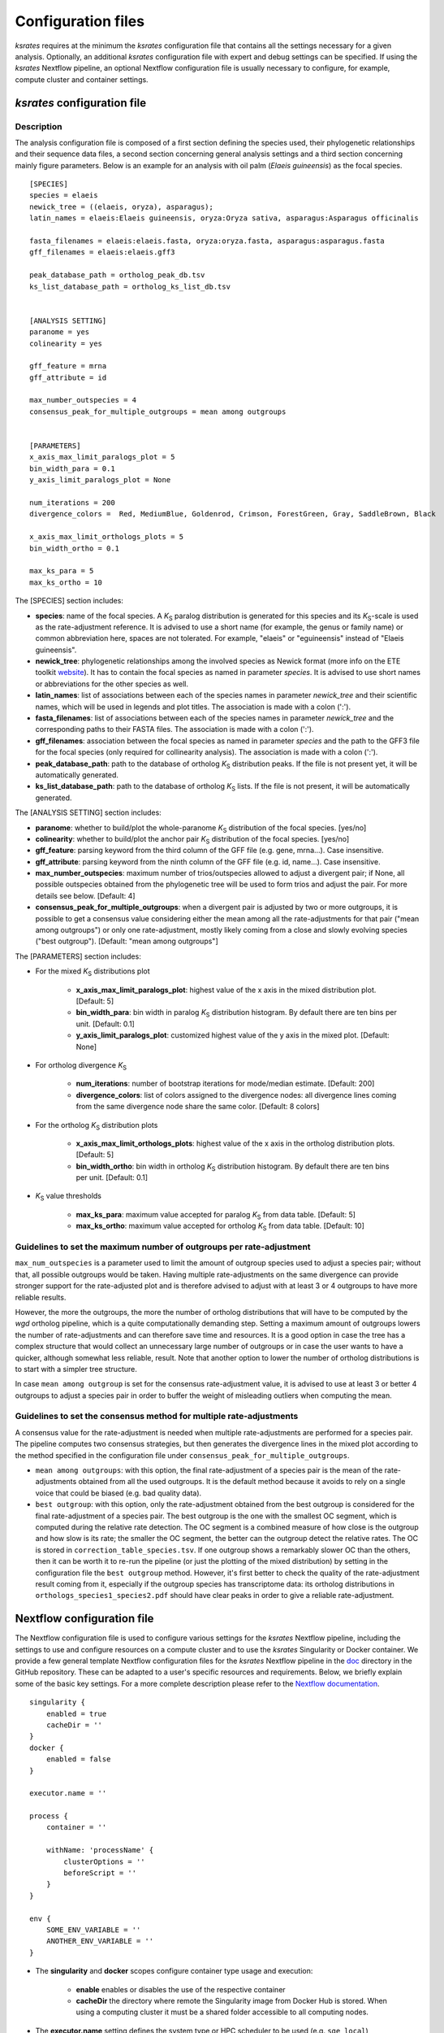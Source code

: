.. _`config_sections`:

Configuration files
*******************

*ksrates* requires at the minimum the *ksrates* configuration file that contains all the settings necessary for a given analysis. Optionally, an additional *ksrates* configuration file with expert and debug settings can be specified. If using the *ksrates* Nextflow pipeline, an optional Nextflow configuration file is usually necessary to configure, for example, compute cluster and container settings.


.. _`pipeline_config_section`:

*ksrates* configuration file
============================

Description
-----------

The analysis configuration file is composed of a first section defining the species used, their phylogenetic relationships and their sequence data files, a second section concerning general analysis settings and a third section concerning mainly figure parameters. Below is an example for an analysis with oil palm (*Elaeis guineensis*) as the focal species. ::

    [SPECIES]
    species = elaeis
    newick_tree = ((elaeis, oryza), asparagus);
    latin_names = elaeis:Elaeis guineensis, oryza:Oryza sativa, asparagus:Asparagus officinalis

    fasta_filenames = elaeis:elaeis.fasta, oryza:oryza.fasta, asparagus:asparagus.fasta
    gff_filenames = elaeis:elaeis.gff3

    peak_database_path = ortholog_peak_db.tsv
    ks_list_database_path = ortholog_ks_list_db.tsv


    [ANALYSIS SETTING]
    paranome = yes
    colinearity = yes

    gff_feature = mrna
    gff_attribute = id

    max_number_outspecies = 4
    consensus_peak_for_multiple_outgroups = mean among outgroups


    [PARAMETERS]
    x_axis_max_limit_paralogs_plot = 5
    bin_width_para = 0.1
    y_axis_limit_paralogs_plot = None

    num_iterations = 200
    divergence_colors =  Red, MediumBlue, Goldenrod, Crimson, ForestGreen, Gray, SaddleBrown, Black

    x_axis_max_limit_orthologs_plots = 5
    bin_width_ortho = 0.1

    max_ks_para = 5
    max_ks_ortho = 10

The [SPECIES] section includes:

* **species**: name of the focal species. A *K*:sub:`S` paralog distribution is generated for this species and its *K*:sub:`S`-scale is used as the rate-adjustment reference. It is advised to use a short name (for example, the genus or family name) or common abbreviation here, spaces are not tolerated. For example, "elaeis" or "eguineensis" instead of "Elaeis guineensis".
* **newick_tree**: phylogenetic relationships among the involved species as Newick format (more info on the ETE toolkit `website <http://etetoolkit.org/docs/latest/tutorial/tutorial_trees.html#reading-and-writing-newick-trees>`__). It has to contain the focal species as named in parameter `species`. It is advised to use short names or abbreviations for the other species as well.
* **latin_names**: list of associations between each of the species names in parameter `newick_tree` and their scientific names, which will be used in legends and plot titles. The association is made with a colon (':').
* **fasta_filenames**: list of associations between each of the species names in parameter `newick_tree` and the corresponding paths to their FASTA files. The association is made with a colon (':').
* **gff_filenames**: association between the focal species as named in parameter `species` and the path to the GFF3 file for the focal species (only required for collinearity analysis). The association is made with a colon (':').
* **peak_database_path**: path to the database of ortholog *K*:sub:`S` distribution peaks. If the file is not present yet, it will be automatically generated.
* **ks_list_database_path**: path to the database of ortholog *K*:sub:`S` lists. If the file is not present, it will be automatically generated.

The [ANALYSIS SETTING] section includes:

* **paranome**: whether to build/plot the whole-paranome *K*:sub:`S` distribution of the focal species. \[yes/no\]
* **colinearity**: whether to build/plot the anchor pair *K*:sub:`S` distribution of the focal species. \[yes/no\]
* **gff_feature**: parsing keyword from the third column of the GFF file (e.g. gene, mrna...). Case insensitive.
* **gff_attribute**: parsing keyword from the ninth column of the GFF file (e.g. id, name...). Case insensitive. 
* **max_number_outspecies**: maximum number of trios/outspecies allowed to adjust a divergent pair; if None, all possible outspecies obtained from the phylogenetic tree will be used to form trios and adjust the pair. For more details see below. [Default: 4]
* **consensus_peak_for_multiple_outgroups**: when a divergent pair is adjusted by two or more outgroups, it is possible to get a consensus value considering either the mean among all the rate-adjustments for that pair ("mean among outgroups") or only one rate-adjustment, mostly likely coming from a close and slowly evolving species ("best outgroup"). [Default: "mean among outgroups"]

The [PARAMETERS] section includes:

* For the mixed *K*:sub:`S` distributions plot

    * **x_axis_max_limit_paralogs_plot**: highest value of the x axis in the mixed distribution plot. [Default: 5]
    * **bin_width_para**: bin width in paralog *K*:sub:`S` distribution histogram. By default there are ten bins per unit. [Default: 0.1]
    * **y_axis_limit_paralogs_plot**: customized highest value of the y axis in the mixed plot. [Default: None]
    
* For ortholog divergence *K*:sub:`S`

    * **num_iterations**: number of bootstrap iterations for mode/median estimate. [Default: 200]
    * **divergence_colors**: list of colors assigned to the divergence nodes: all divergence lines coming from the same divergence node share the same color. [Default: 8 colors]
    
* For the ortholog *K*:sub:`S` distribution plots

    * **x_axis_max_limit_orthologs_plots**: highest value of the x axis in the ortholog distribution plots. [Default: 5]
    * **bin_width_ortho**: bin width in ortholog *K*:sub:`S` distribution histogram. By default there are ten bins per unit. [Default: 0.1]
    
* *K*:sub:`S` value thresholds

    * **max_ks_para**: maximum value accepted for paralog *K*:sub:`S` from data table. [Default: 5]
    * **max_ks_ortho**: maximum value accepted for ortholog *K*:sub:`S` from data table. [Default: 10]


Guidelines to set the maximum number of outgroups per rate-adjustment
---------------------------------------------------------------------

``max_num_outspecies`` is a parameter used to limit the amount of outgroup species used to adjust a species pair; without that, all possible outgroups would be taken. Having multiple rate-adjustments on the same divergence can provide stronger support for the rate-adjusted plot and is therefore advised to adjust with at least 3 or 4 outgroups to have more reliable results.

However, the more the outgroups, the more the number of ortholog distributions that will have to be computed by the `wgd` ortholog pipeline, which is a quite computationally demanding step. Setting a maximum amount of outgroups lowers the number of rate-adjustments and can therefore save time and resources. It is a good option in case the tree has a complex structure that would collect an unnecessary large number of outgroups or in case the user wants to have a quicker, although somewhat less reliable, result. Note that another option to lower the number of ortholog distributions is to start with a simpler tree structure.

In case ``mean among outgroup`` is set for the consensus rate-adjustment value, it is advised to use at least 3 or better 4 outgroups to adjust a species pair in order to buffer the weight of misleading outliers when computing the mean.


Guidelines to set the consensus method for multiple rate-adjustments
--------------------------------------------------------------------

A consensus value for the rate-adjustment is needed when multiple rate-adjustments are performed for a species pair. The pipeline computes two consensus strategies, but then generates the divergence lines in the mixed plot according to the method specified in the configuration file under ``consensus_peak_for_multiple_outgroups``.

* ``mean among outgroups``: with this option, the final rate-adjustment of a species pair is the mean of the rate-adjustments obtained from all the used outgroups. It is the default method because it avoids to rely on a single voice that could be biased (e.g. bad quality data).
* ``best outgroup``: with this option, only the rate-adjustment obtained from the best outgroup is considered for the final rate-adjustment of a species pair. The best outgroup is the one with the smallest OC segment, which is computed during the relative rate detection. The OC segment is a combined measure of how close is the outgroup and how slow is its rate; the smaller the OC segment, the better can the outgroup detect the relative rates. The OC is stored in ``correction_table_species.tsv``. If one outgroup shows a remarkably slower OC than the others, then it can be worth it to re-run the pipeline (or just the plotting of the mixed distribution) by setting in the configuration file the ``best outgroup`` method. However, it's first better to check the quality of the rate-adjustment result coming from it, especially if the outgroup species has transcriptome data: its ortholog distributions in ``orthologs_species1_species2.pdf`` should have clear peaks in order to give a reliable rate-adjustment.


.. _`nextflow_config_section`:

Nextflow configuration file
===========================

The Nextflow configuration file is used to configure various settings for the *ksrates* Nextflow pipeline, including the settings to use and configure resources on a compute cluster and to use the *ksrates* Singularity or Docker container. We provide a few general template Nextflow configuration files for the *ksrates* Nextflow pipeline in the `doc <https://github.com/VIB-PSB/ksrates/blob/master/doc/source>`_ directory in the GitHub repository. These can be adapted to a user's specific resources and requirements. Below, we briefly explain some of the basic key settings. For a more complete description please refer to the `Nextflow documentation <https://www.nextflow.io/docs/latest/config.html#configuration>`__. ::

    singularity {
        enabled = true
        cacheDir = ''
    }
    docker {
        enabled = false
    }

    executor.name = ''
								
    process {
        container = ''

        withName: 'processName' {
            clusterOptions = ''
            beforeScript = ''
        }
    }

    env {
    	SOME_ENV_VARIABLE = ''
    	ANOTHER_ENV_VARIABLE = ''
    }

* The **singularity** and **docker** scopes configure container type usage and execution:

    * **enable** enables or disables the use of the respective container
    * **cacheDir** the directory where remote the Singularity image from Docker Hub is stored. When using a computing cluster it must be a shared folder accessible to all computing nodes.

* The **executor.name** setting defines the system type or HPC scheduler to be used (e.g. ``sge``, ``local``)
* The **process** scope defines the configuration for the processes of the *ksrates* pipeline:

    * **container** defines the Singularity or Docker *ksrates* container image to be used (from Docker Hub or from a local copy if already downloaded):

        * to pull a Singularity container from Docker Hub: ``docker://vibpsb/ksrates:latest``
        * to pull a Docker container from Docker Hub: ``vibpsb/ksrates:latest``
        
      Has to match enabled container type (see above).

    * **withName** defines settings for individual processes in the *ksrates* Nextflow pipeline.
    
      There are 11 processes in the pipeline, 6 of which (``checkConfig``, ``setupCorrection``, ``setParalogAnalysis``, ``setOrthologAnalysis``,  ``doRateCorrection`` and ``drawTree``) are by default run locally because they execute minimal calculations. The remaining 5 processes (``estimatePeak``, ``plotOrthologDistrib``, ``paralogsAnalyses``, ``wgdParalogs`` and ``wgdOrthologs``) are instead run by default on a cluster, if available, and can be configured under this section of the Nextflow configuration file. ``wgdParalogs`` and ``wgdOrthologs`` are the most computationally demanding and it is advised to assign them a higher computational power than the others (suggested: parallelization with about 10 threads and 2GB memory each).
    
      Examples of available settings are (for a complete list see the `Nextflow documentation <https://www.nextflow.io/docs/latest/process.html#process-directives>`__):
    
    	* **clusterOption** any native configuration option accepted by your cluster submit command. You can use it to request non-standard resources or use settings that are specific to your cluster and not supported out of the box by Nextflow.
    	* **beforeScript** allows you to execute a custom (Bash) snippet before the main process script is run. This may be useful to initialise the underlying cluster environment or for other custom initialisation, for example it can be used to load required dependencies if one of the container is not used, provided that the cluster has those dependencies installed. The dependencies per process are the following:

            * ``wgdParalogs``: Python dependencies listed in requirements.txt, plus BLAST, MUSCLE, MCL, PAML, FastTree and i-ADHoRe (if collinearity analysis is configured).
            * ``wgdOrthologs``: Python dependencies listed in requirements.txt, BLAST, MUSCLE, MCL, PAML.
            * All other processes: Python dependencies listed in requirements.txt.

* The **env** scope allows the definition one or more variable that will be exported in the environment where the workflow tasks will be executed.


.. _`expert_config_section`:

Expert configuration file
=========================

This is an optional configuration file that contains several \"expert\" parameters for fine-tuning the analysis or for development/debug purposes. The file has to be named `config_expert.txt` and is then automatically detected when launching *ksrates*. The following can be used as a template::

    [EXPERT PARAMETERS]
    
    logging_level = info
    peak_stats = mode
    kde_bandwidth_modifier = 0.4
    plot_correction_arrows = no
    max_mixture_model_iterations = 300
    num_mixture_model_initializations = 10
    extra_paralogs_analyses_methods = no
    max_mixture_model_components = 5
    max_ks_for_mixture_model = 5
    max_gene_family_size = 200

* **logging_level**: the lowest logging/verbosity level of messages printed to the console/logs (options: critical, error, warning, info, debug, notset). [Default: info]
* **peak_stats**: the statistical method used to obtain a single ortholog *K*:sub:`S` estimate for the divergence time of a species pair from its ortholog distribution or a single paralog *K*:sub:`S` estimate from an anchor *K*:sub:`S` cluster. (options: mode or median). [Default: mode]
* **kde_bandwidth_modifier**: modifier to adjust the fitting of the KDE curve on the underlying whole-paranome or anchor *K*:sub:`S` distributions. The KDE Scott's factor internally computed by SciPy tends to produce an overly smooth KDE curve, especially with steep WGD peaks, and therefore it is reduced by multiplying it by a modifier. Decreasing the modifier leads to tighter fits, increasing it leads to smoother fits, and setting it to 1 gives the default KDE Scott's factor. Note that a too small factor is likely to take into account data noise. [Default: 0.4]
* **plot_correction_arrows**: flag to toggle the plotting of rate-adjustment arrows below the adjusted mixed paralog--ortholog *K*:sub:`S` plot. These arrows start from the original unadjusted ortholog divergence *K*:sub:`S` estimate and end on the rate-adjusted estimate. [Default: "no"]
* **max_mixture_model_iterations**: maximum number of EM iterations for mixture modeling. [Default: 300] 
* **num_mixture_model_initializations**: number of times the EM algorithm is initialized (either for the random initialization in the exponential-lognormal mixture model or for k-means in the lognormal mixture model).
* **max_mixture_model_components**: maximum number of components considered during execution of the mixture models.
* **max_ks_for_mixture_model**: upper limit for the Ks range considered during execution of the mixture models.
* **max_gene_family_size**: maximum number of members that any paralog gene family can have to be included in *K*:sub:`S` estimation. Large gene families increase the run time and are often composed of unrelated sequences grouped together by shared protein domains or repetitive sequences. But this is not always the case, so one may want to check manually the gene families in file ``paralog_distributions/wgd_<focal species>/<focal species>.mcl.tsv`` and increase (or even decrease) this number. [Default: 200]
